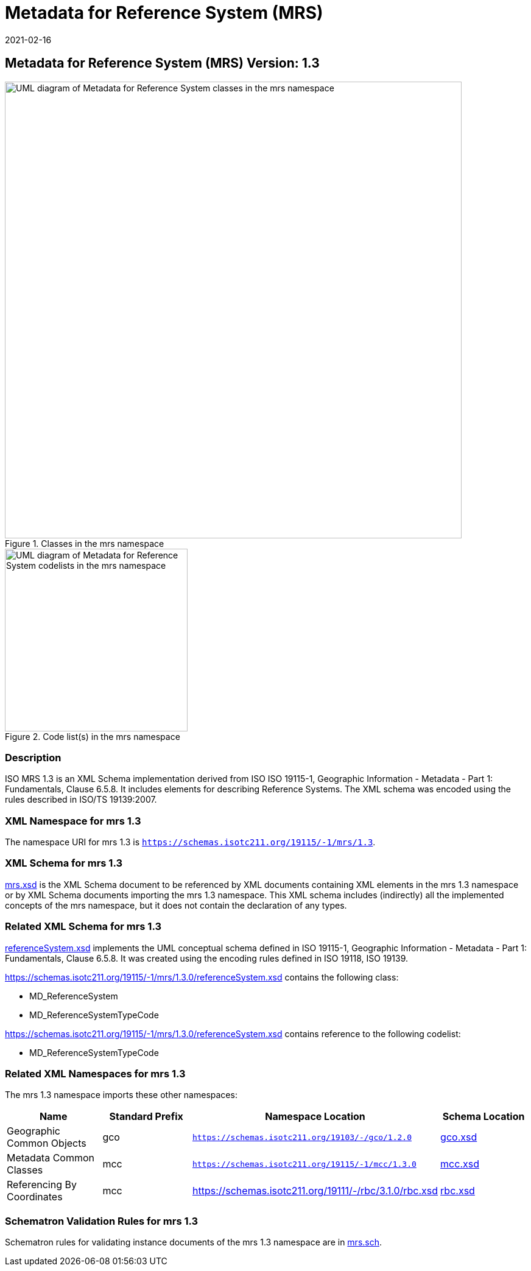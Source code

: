 ﻿= Metadata for Reference System (MRS)
:edition: 1.3
:revdate: 2021-02-16

== Metadata for Reference System (MRS) Version: 1.3

.Classes in the mrs namespace
image::ReferenceSysClass.png[UML diagram of Metadata for Reference System classes in the mrs namespace,750]

.Code list(s) in the mrs namespace
image::ReferenceSysCodelist.png[UML diagram of Metadata for Reference System codelists in the mrs namespace,300]

=== Description
ISO
MRS 1.3 is an XML Schema implementation derived from ISO ISO 19115-1, Geographic
Information - Metadata - Part 1: Fundamentals, Clause 6.5.8. It includes elements for
describing Reference Systems. The XML schema was encoded using the rules described in
ISO/TS 19139:2007.

=== XML Namespace for mrs 1.3

The namespace URI for mrs 1.3 is `https://schemas.isotc211.org/19115/-1/mrs/1.3`.

=== XML Schema for mrs 1.3

https://schemas.isotc211.org/19115/-1/mrs/1.3.0/mrs.xsd[mrs.xsd] is the XML Schema document to
be referenced by XML documents containing XML elements in the mrs 1.3 namespace or by
XML Schema documents importing the mrs 1.3 namespace. This XML schema includes
(indirectly) all the implemented concepts of the mrs namespace, but it does not
contain the declaration of any types.

=== Related XML Schema for mrs 1.3

https://schemas.isotc211.org/19115/-1/mrs/1.3.0/referenceSystem.xsd[referenceSystem.xsd]
implements the UML conceptual schema defined in ISO 19115-1, Geographic Information -
Metadata - Part 1: Fundamentals, Clause 6.5.8. It was created using the encoding
rules defined in ISO 19118, ISO 19139.

https://schemas.isotc211.org/19115/-1/mrs/1.3.0/referenceSystem.xsd contains the following class:

* MD_ReferenceSystem
* MD_ReferenceSystemTypeCode

https://schemas.isotc211.org/19115/-1/mrs/1.3.0/referenceSystem.xsd contains reference to the following codelist:

* MD_ReferenceSystemTypeCode

=== Related XML Namespaces for mrs 1.3

The mrs 1.3 namespace imports these other namespaces:

[%unnumbered]
[options=header,cols=4]
|===
| Name | Standard Prefix | Namespace Location | Schema Location

| Geographic Common Objects | gco |
`https://schemas.isotc211.org/19103/-/gco/1.2.0` | https://schemas.isotc211.org/19103/-/gco/1.2/gco.xsd[gco.xsd]
| Metadata Common Classes | mcc |
`https://schemas.isotc211.org/19115/-1/mcc/1.3.0` | https://schemas.isotc211.org/19115/-1/mcc/1.3.0/mcc.xsd[mcc.xsd]
| Referencing By Coordinates | mcc |
https://schemas.isotc211.org/19111/-/rbc/3.1.0/rbc.xsd | https://schemas.isotc211.org/19111/-/rbc/3.1.0/rbc.xsd[rbc.xsd]
|===

=== Schematron Validation Rules for mrs 1.3

Schematron rules for validating instance documents of the mrs 1.3 namespace are in
https://schemas.isotc211.org/19115/-1/mrs/1.3.0/mrs.sch[mrs.sch].
